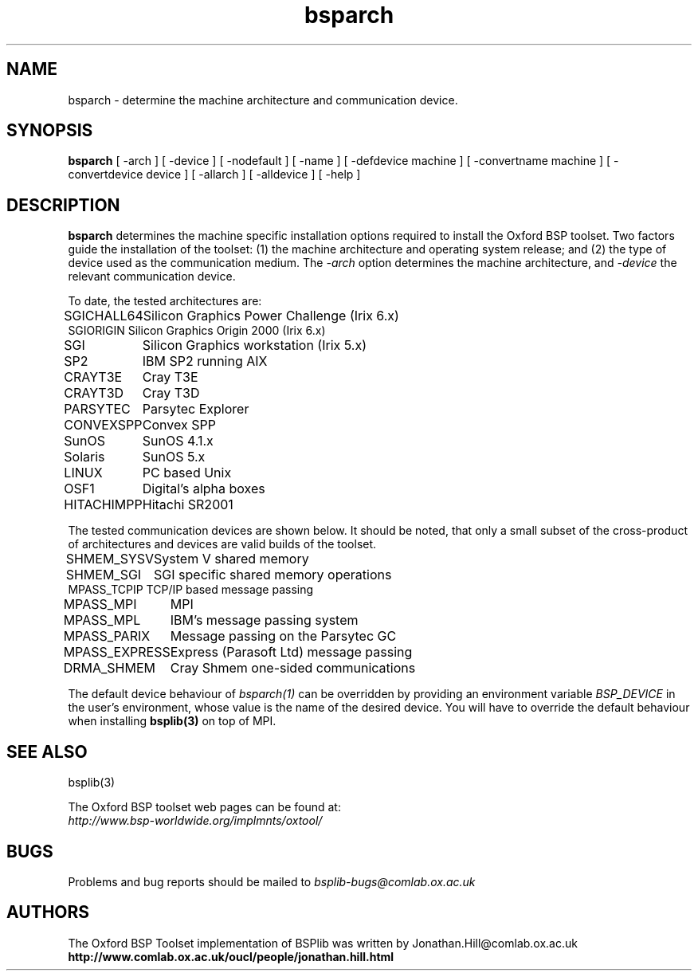 .TH bsparch 1 "1.4 25/9/98" "Oxford BSP Toolset"
.SH NAME
bsparch \- determine the machine architecture and communication
device.

.SH SYNOPSIS
.B bsparch
[ \-arch ] [ \-device ] [ \-nodefault ] [ \-name ]
[ \-defdevice machine ] [ \-convertname machine ]
[ \-convertdevice device ]
[ \-allarch ] [ \-alldevice ]
[ \-help ] 

.SH DESCRIPTION
.B bsparch
determines the machine specific installation options required to
install the Oxford BSP toolset.  Two factors guide the installation of
the toolset: (1) the machine architecture and operating system
release; and (2) the type of device used as the communication
medium. The
.I \-arch
option determines the machine architecture, and  
.I \-device 
the relevant communication device.
.PP

To date, the tested architectures are:

.nf
.ta \w'HITACHIMPPxx'u
SGICHALL64	Silicon Graphics Power Challenge (Irix 6.x)
SGIORIGIN       Silicon Graphics Origin 2000 (Irix 6.x)
SGI	Silicon Graphics workstation (Irix 5.x)
SP2	IBM SP2 running AIX
CRAYT3E	Cray T3E
CRAYT3D	Cray T3D
PARSYTEC	Parsytec Explorer
CONVEXSPP	Convex SPP
SunOS	SunOS 4.1.x 
Solaris	SunOS 5.x 
LINUX	PC based Unix 
OSF1	Digital's alpha boxes 
HITACHIMPP	Hitachi SR2001
.fi 


The tested communication devices are shown below.  It should be noted,
that only a small subset of the cross-product of architectures and
devices are valid builds of the toolset.

.nf
.ta \w'MPASS_EXPRESSxx'u
SHMEM_SYSV	System V shared memory
SHMEM_SGI	SGI specific shared memory operations 
MPASS_TCPIP     TCP/IP based message passing
MPASS_MPI	MPI 
MPASS_MPL	IBM's message passing system 
MPASS_PARIX	Message passing on the Parsytec GC 
MPASS_EXPRESS	Express (Parasoft Ltd) message passing
DRMA_SHMEM	Cray Shmem one-sided communications
.fi

The default device behaviour of
.I bsparch(1)
can be overridden by providing an environment variable 
.I BSP_DEVICE
in the user's environment, whose value is the name of the desired
device. You will have to override the default behaviour when
installing
.B bsplib(3) 
on top of MPI.

.SH "SEE ALSO"
bsplib(3)

The Oxford BSP toolset web pages can be found  at:
.br
.I http://www.bsp-worldwide.org/implmnts/oxtool/

.SH BUGS
Problems and bug reports should be mailed to 
.I bsplib-bugs@comlab.ox.ac.uk

.SH AUTHORS
The Oxford BSP Toolset implementation of BSPlib was written by
Jonathan.Hill@comlab.ox.ac.uk
.br
.B http://www.comlab.ox.ac.uk/oucl/people/jonathan.hill.html

